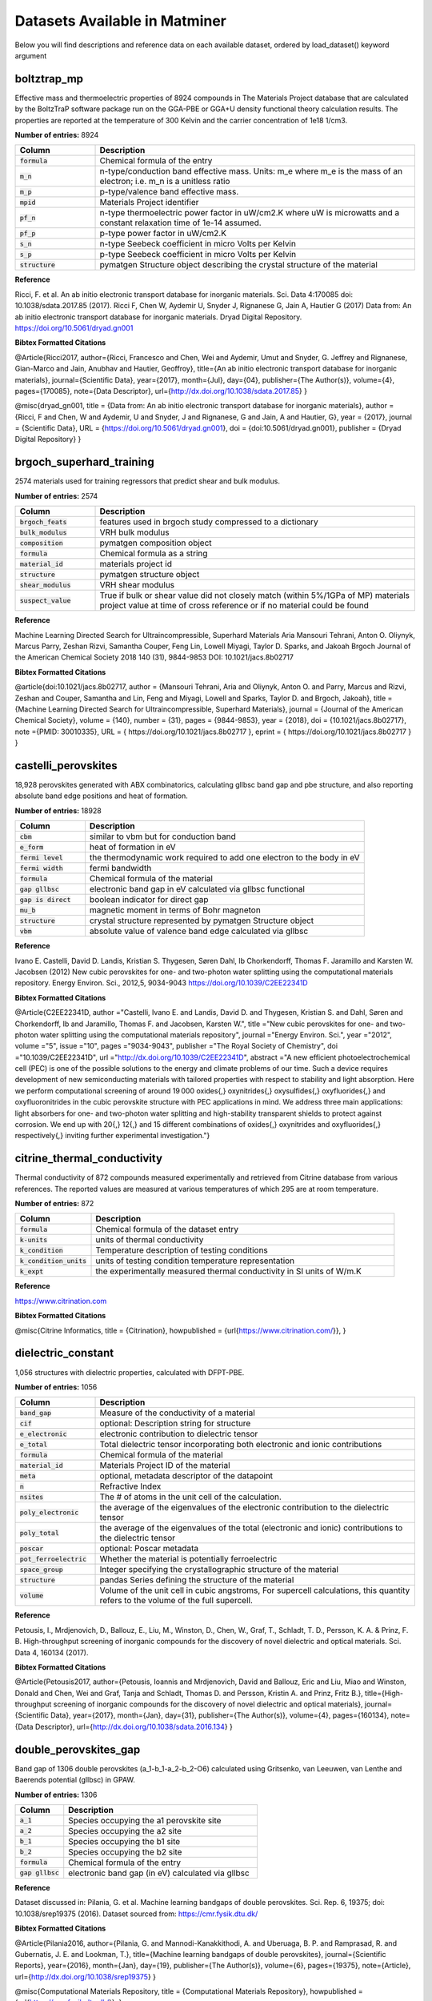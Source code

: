 ==============================
Datasets Available in Matminer
==============================

Below you will find descriptions and reference data on each available dataset, ordered by load_dataset() keyword argument


------------
boltztrap_mp
------------
Effective mass and thermoelectric properties of 8924 compounds in The  Materials Project database that are calculated by the BoltzTraP software package run on the GGA-PBE or GGA+U density functional theory calculation results. The properties are reported at the temperature of 300 Kelvin and the carrier concentration of 1e18 1/cm3.

**Number of entries:** 8924

.. list-table::
   :align: left
   :widths: 20 80
   :header-rows: 1

   * - Column
     - Description
   * - :code:`formula`
     - Chemical formula of the entry
   * - :code:`m_n`
     - n-type/conduction band effective mass. Units: m_e where m_e is the mass of an electron; i.e. m_n is a unitless ratio
   * - :code:`m_p`
     - p-type/valence band effective mass.
   * - :code:`mpid`
     - Materials Project identifier
   * - :code:`pf_n`
     - n-type thermoelectric power factor in uW/cm2.K where uW is microwatts and a constant relaxation time of 1e-14 assumed.
   * - :code:`pf_p`
     - p-type power factor in uW/cm2.K
   * - :code:`s_n`
     - n-type Seebeck coefficient in micro Volts per Kelvin
   * - :code:`s_p`
     - p-type Seebeck coefficient in micro Volts per Kelvin
   * - :code:`structure`
     - pymatgen Structure object describing the crystal structure of the material



**Reference**

Ricci, F. et al. An ab initio electronic transport database for inorganic materials. Sci. Data 4:170085 doi: 10.1038/sdata.2017.85 (2017).
Ricci F, Chen W, Aydemir U, Snyder J, Rignanese G, Jain A, Hautier G (2017) Data from: An ab initio electronic transport database for inorganic materials. Dryad Digital Repository. https://doi.org/10.5061/dryad.gn001



**Bibtex Formatted Citations**

@Article{Ricci2017,
author={Ricci, Francesco
and Chen, Wei
and Aydemir, Umut
and Snyder, G. Jeffrey
and Rignanese, Gian-Marco
and Jain, Anubhav
and Hautier, Geoffroy},
title={An ab initio electronic transport database for inorganic materials},
journal={Scientific Data},
year={2017},
month={Jul},
day={04},
publisher={The Author(s)},
volume={4},
pages={170085},
note={Data Descriptor},
url={http://dx.doi.org/10.1038/sdata.2017.85}
}

@misc{dryad_gn001,
title = {Data from: An ab initio electronic transport database for inorganic materials},
author = {Ricci, F and Chen, W and Aydemir, U and Snyder, J and Rignanese, G and Jain, A and Hautier, G},
year = {2017},
journal = {Scientific Data},
URL = {https://doi.org/10.5061/dryad.gn001},
doi = {doi:10.5061/dryad.gn001},
publisher = {Dryad Digital Repository}
}




-------------------------
brgoch_superhard_training
-------------------------
2574 materials used for training regressors that predict shear and bulk modulus.

**Number of entries:** 2574

.. list-table::
   :align: left
   :widths: 20 80
   :header-rows: 1

   * - Column
     - Description
   * - :code:`brgoch_feats`
     - features used in brgoch study compressed to a dictionary
   * - :code:`bulk_modulus`
     - VRH bulk modulus
   * - :code:`composition`
     - pymatgen composition object
   * - :code:`formula`
     - Chemical formula as a string
   * - :code:`material_id`
     - materials project id
   * - :code:`structure`
     - pymatgen structure object
   * - :code:`shear_modulus`
     - VRH shear modulus
   * - :code:`suspect_value`
     - True if bulk or shear value did not closely match (within 5%/1GPa of MP) materials project value at time of cross reference or if no material could be found



**Reference**

Machine Learning Directed Search for Ultraincompressible, Superhard Materials
Aria Mansouri Tehrani, Anton O. Oliynyk, Marcus Parry, Zeshan Rizvi, Samantha Couper, Feng Lin, Lowell Miyagi, Taylor D. Sparks, and Jakoah Brgoch
Journal of the American Chemical Society 2018 140 (31), 9844-9853
DOI: 10.1021/jacs.8b02717



**Bibtex Formatted Citations**

@article{doi:10.1021/jacs.8b02717,
author = {Mansouri Tehrani, Aria and Oliynyk, Anton O. and Parry, Marcus and Rizvi, Zeshan and Couper, Samantha and Lin, Feng and Miyagi, Lowell and Sparks, Taylor D. and Brgoch, Jakoah},
title = {Machine Learning Directed Search for Ultraincompressible, Superhard Materials},
journal = {Journal of the American Chemical Society},
volume = {140},
number = {31},
pages = {9844-9853},
year = {2018},
doi = {10.1021/jacs.8b02717},
note ={PMID: 30010335},
URL = {
https://doi.org/10.1021/jacs.8b02717
},
eprint = {
https://doi.org/10.1021/jacs.8b02717
}
}




--------------------
castelli_perovskites
--------------------
18,928 perovskites generated with ABX combinatorics, calculating gllbsc band gap and pbe structure, and also reporting absolute band edge positions and heat of formation.

**Number of entries:** 18928

.. list-table::
   :align: left
   :widths: 20 80
   :header-rows: 1

   * - Column
     - Description
   * - :code:`cbm`
     - similar to vbm but for conduction band
   * - :code:`e_form`
     - heat of formation in eV
   * - :code:`fermi level`
     - the thermodynamic work required to add one electron to the body in eV
   * - :code:`fermi width`
     - fermi bandwidth
   * - :code:`formula`
     - Chemical formula of the material
   * - :code:`gap gllbsc`
     - electronic band gap in eV calculated via gllbsc functional
   * - :code:`gap is direct`
     - boolean indicator for direct gap
   * - :code:`mu_b`
     - magnetic moment in terms of Bohr magneton
   * - :code:`structure`
     - crystal structure represented by pymatgen Structure object
   * - :code:`vbm`
     - absolute value of valence band edge calculated via gllbsc



**Reference**

Ivano E. Castelli, David D. Landis, Kristian S. Thygesen, Søren Dahl, Ib Chorkendorff, Thomas F. Jaramillo and Karsten W. Jacobsen (2012) New cubic perovskites for one- and two-photon water splitting using the computational materials repository. Energy Environ. Sci., 2012,5, 9034-9043 https://doi.org/10.1039/C2EE22341D



**Bibtex Formatted Citations**

@Article{C2EE22341D,
author ="Castelli, Ivano E. and Landis, David D. and Thygesen, Kristian S. and Dahl, Søren and Chorkendorff, Ib and Jaramillo, Thomas F. and Jacobsen, Karsten W.",
title  ="New cubic perovskites for one- and two-photon water splitting using the computational materials repository",
journal  ="Energy Environ. Sci.",
year  ="2012",
volume  ="5",
issue  ="10",
pages  ="9034-9043",
publisher  ="The Royal Society of Chemistry",
doi  ="10.1039/C2EE22341D",
url  ="http://dx.doi.org/10.1039/C2EE22341D",
abstract  ="A new efficient photoelectrochemical cell (PEC) is one of the possible solutions to the energy and climate problems of our time. Such a device requires development of new semiconducting materials with tailored properties with respect to stability and light absorption. Here we perform computational screening of around 19 000 oxides{,} oxynitrides{,} oxysulfides{,} oxyfluorides{,} and oxyfluoronitrides in the cubic perovskite structure with PEC applications in mind. We address three main applications: light absorbers for one- and two-photon water splitting and high-stability transparent shields to protect against corrosion. We end up with 20{,} 12{,} and 15 different combinations of oxides{,} oxynitrides and oxyfluorides{,} respectively{,} inviting further experimental investigation."}




----------------------------
citrine_thermal_conductivity
----------------------------
Thermal conductivity of 872 compounds measured experimentally and retrieved from Citrine database from various references. The reported values are measured at various temperatures of which 295 are at room temperature.

**Number of entries:** 872

.. list-table::
   :align: left
   :widths: 20 80
   :header-rows: 1

   * - Column
     - Description
   * - :code:`formula`
     - Chemical formula of the dataset entry
   * - :code:`k-units`
     - units of thermal conductivity
   * - :code:`k_condition`
     - Temperature description of testing conditions
   * - :code:`k_condition_units`
     - units of testing condition temperature representation
   * - :code:`k_expt`
     - the experimentally measured thermal conductivity in SI units of W/m.K



**Reference**

https://www.citrination.com



**Bibtex Formatted Citations**

@misc{Citrine Informatics,
title = {Citrination},
howpublished = {\url{https://www.citrination.com/}},
}




-------------------
dielectric_constant
-------------------
1,056 structures with dielectric properties, calculated with DFPT-PBE.

**Number of entries:** 1056

.. list-table::
   :align: left
   :widths: 20 80
   :header-rows: 1

   * - Column
     - Description
   * - :code:`band_gap`
     - Measure of the conductivity of a material
   * - :code:`cif`
     - optional: Description string for structure
   * - :code:`e_electronic`
     - electronic contribution to dielectric tensor
   * - :code:`e_total`
     - Total dielectric tensor incorporating both electronic and ionic contributions
   * - :code:`formula`
     - Chemical formula of the material
   * - :code:`material_id`
     - Materials Project ID of the material
   * - :code:`meta`
     - optional, metadata descriptor of the datapoint
   * - :code:`n`
     - Refractive Index
   * - :code:`nsites`
     - The \# of atoms in the unit cell of the calculation.
   * - :code:`poly_electronic`
     - the average of the eigenvalues of the electronic contribution to the dielectric tensor
   * - :code:`poly_total`
     - the average of the eigenvalues of the total (electronic and ionic) contributions to the dielectric tensor
   * - :code:`poscar`
     - optional: Poscar metadata
   * - :code:`pot_ferroelectric`
     - Whether the material is potentially ferroelectric
   * - :code:`space_group`
     - Integer specifying the crystallographic structure of the material
   * - :code:`structure`
     - pandas Series defining the structure of the material
   * - :code:`volume`
     - Volume of the unit cell in cubic angstroms, For supercell calculations, this quantity refers to the volume of the full supercell. 



**Reference**

Petousis, I., Mrdjenovich, D., Ballouz, E., Liu, M., Winston, D.,
Chen, W., Graf, T., Schladt, T. D., Persson, K. A. & Prinz, F. B.
High-throughput screening of inorganic compounds for the discovery
of novel dielectric and optical materials. Sci. Data 4, 160134 (2017).



**Bibtex Formatted Citations**

@Article{Petousis2017,
author={Petousis, Ioannis and Mrdjenovich, David and Ballouz, Eric
and Liu, Miao and Winston, Donald and Chen, Wei and Graf, Tanja
and Schladt, Thomas D. and Persson, Kristin A. and Prinz, Fritz B.},
title={High-throughput screening of inorganic compounds for the
discovery of novel dielectric and optical materials},
journal={Scientific Data},
year={2017},
month={Jan},
day={31},
publisher={The Author(s)},
volume={4},
pages={160134},
note={Data Descriptor},
url={http://dx.doi.org/10.1038/sdata.2016.134}
}




----------------------
double_perovskites_gap
----------------------
Band gap of 1306 double perovskites (a_1-b_1-a_2-b_2-O6) calculated using ﻿Gritsenko, van Leeuwen, van Lenthe and Baerends potential (gllbsc) in GPAW.

**Number of entries:** 1306

.. list-table::
   :align: left
   :widths: 20 80
   :header-rows: 1

   * - Column
     - Description
   * - :code:`a_1`
     - Species occupying the a1 perovskite site
   * - :code:`a_2`
     - Species occupying the a2 site
   * - :code:`b_1`
     - Species occupying the b1 site
   * - :code:`b_2`
     - Species occupying the b2 site
   * - :code:`formula`
     - Chemical formula of the entry
   * - :code:`gap gllbsc`
     - electronic band gap (in eV) calculated via gllbsc



**Reference**

Dataset discussed in:
Pilania, G. et al. Machine learning bandgaps of double perovskites. Sci. Rep. 6, 19375; doi: 10.1038/srep19375 (2016).
Dataset sourced from:
https://cmr.fysik.dtu.dk/



**Bibtex Formatted Citations**

@Article{Pilania2016,
author={Pilania, G.
and Mannodi-Kanakkithodi, A.
and Uberuaga, B. P.
and Ramprasad, R.
and Gubernatis, J. E.
and Lookman, T.},
title={Machine learning bandgaps of double perovskites},
journal={Scientific Reports},
year={2016},
month={Jan},
day={19},
publisher={The Author(s)},
volume={6},
pages={19375},
note={Article},
url={http://dx.doi.org/10.1038/srep19375}
}

@misc{Computational Materials Repository,
title = {Computational Materials Repository},
howpublished = {\url{https://cmr.fysik.dtu.dk/}},
}




---------------------------
double_perovskites_gap_lumo
---------------------------
Supplementary lumo data of 55 atoms for the double_perovskites_gap dataset.

**Number of entries:** 55

.. list-table::
   :align: left
   :widths: 20 80
   :header-rows: 1

   * - Column
     - Description
   * - :code:`atom`
     - Name of the atom whos lumo is listed
   * - :code:`lumo`
     - Lowest unoccupied molecular obital energy level (in eV)



**Reference**

Dataset discussed in:
Pilania, G. et al. Machine learning bandgaps of double perovskites. Sci. Rep. 6, 19375; doi: 10.1038/srep19375 (2016).
Dataset sourced from:
https://cmr.fysik.dtu.dk/



**Bibtex Formatted Citations**

@Article{Pilania2016,
author={Pilania, G.
and Mannodi-Kanakkithodi, A.
and Uberuaga, B. P.
and Ramprasad, R.
and Gubernatis, J. E.
and Lookman, T.},
title={Machine learning bandgaps of double perovskites},
journal={Scientific Reports},
year={2016},
month={Jan},
day={19},
publisher={The Author(s)},
volume={6},
pages={19375},
note={Article},
url={http://dx.doi.org/10.1038/srep19375}
}

@misc{Computational Materials Repository,
title = {Computational Materials Repository},
howpublished = {\url{https://cmr.fysik.dtu.dk/}},
}




-------------------
elastic_tensor_2015
-------------------
1,181 structures with elastic properties calculated with DFT-PBE.

**Number of entries:** 1181

.. list-table::
   :align: left
   :widths: 20 80
   :header-rows: 1

   * - Column
     - Description
   * - :code:`G_Reuss`
     - Lower bound on shear modulus for polycrystalline material
   * - :code:`G_VRH`
     - Average of G_Reuss and G_Voigt
   * - :code:`G_Voigt`
     - Upper bound on shear modulus for polycrystalline material
   * - :code:`K_Reuss`
     - Lower bound on bulk modulus for polycrystalline material
   * - :code:`K_VRH`
     - Average of K_Reuss and K_Voigt
   * - :code:`K_Voigt`
     - Upper bound on bulk modulus for polycrystalline material
   * - :code:`cif`
     - optional: Description string for structure
   * - :code:`compliance_tensor`
     - Tensor describing elastic behavior
   * - :code:`elastic_anisotropy`
     - measure of directional dependence of the materials elasticity, metric is always >= 0
   * - :code:`elastic_tensor`
     - Tensor describing elastic behavior corresponding to IEEE orientation, symmetrized to crystal structure 
   * - :code:`elastic_tensor_original`
     - Tensor describing elastic behavior, unsymmetrized, corresponding to POSCAR conventional standard cell orientation
   * - :code:`formula`
     - Chemical formula of the material
   * - :code:`kpoint_density`
     - optional: Sampling parameter from calculation
   * - :code:`material_id`
     - Materials Project ID of the material
   * - :code:`nsites`
     - The \# of atoms in the unit cell of the calculation.
   * - :code:`poisson_ratio`
     - Describes lateral response to loading
   * - :code:`poscar`
     - optional: Poscar metadata
   * - :code:`space_group`
     - Integer specifying the crystallographic structure of the material
   * - :code:`structure`
     - pandas Series defining the structure of the material
   * - :code:`volume`
     - Volume of the unit cell in cubic angstroms, For supercell calculations, this quantity refers to the volume of the full supercell. 



**Reference**

Jong, M. De, Chen, W., Angsten, T., Jain, A., Notestine, R., Gamst,
A., Sluiter, M., Ande, C. K., Zwaag, S. Van Der, Plata, J. J., Toher,
C., Curtarolo, S., Ceder, G., Persson, K. and Asta, M., "Charting
the complete elastic properties of inorganic crystalline compounds",
Scientific Data volume 2, Article number: 150009 (2015)



**Bibtex Formatted Citations**

@Article{deJong2015,
author={de Jong, Maarten and Chen, Wei and Angsten, Thomas
and Jain, Anubhav and Notestine, Randy and Gamst, Anthony
and Sluiter, Marcel and Krishna Ande, Chaitanya
and van der Zwaag, Sybrand and Plata, Jose J. and Toher, Cormac
and Curtarolo, Stefano and Ceder, Gerbrand and Persson, Kristin A.
and Asta, Mark},
title={Charting the complete elastic properties
of inorganic crystalline compounds},
journal={Scientific Data},
year={2015},
month={Mar},
day={17},
publisher={The Author(s)},
volume={2},
pages={150009},
note={Data Descriptor},
url={http://dx.doi.org/10.1038/sdata.2015.9}
}




-----------------------
expt_formation_enthalpy
-----------------------
Experimental formation enthalpies for inorganic compounds, collected from years of calorimetric experiments. There are 1,276 entries in this dataset, mostly binary compounds. Matching mpids or oqmdids as well as the DFT-computed formation energies are also added (if any).

**Number of entries:** 1276

.. list-table::
   :align: left
   :widths: 20 80
   :header-rows: 1

   * - Column
     - Description
   * - :code:`e_form expt`
     - experimental formation enthalpy (in eV/atom)
   * - :code:`e_form mp`
     - formation enthalpy from Materials Project (in eV/atom)
   * - :code:`e_form oqmd`
     - formation enthalpy from OQMD (in eV/atom)
   * - :code:`formula`
     - chemical formula
   * - :code:`mpid`
     - materials project id
   * - :code:`oqmdid`
     - OQMD id
   * - :code:`pearson symbol`
     - pearson symbol of the structure
   * - :code:`space group`
     - space group of the structure



**Reference**

https://www.nature.com/articles/sdata2017162



**Bibtex Formatted Citations**

@Article{Kim2017,
author={Kim, George
and Meschel, S. V.
and Nash, Philip
and Chen, Wei},
title={Experimental formation enthalpies for intermetallic phases and other inorganic compounds},
journal={Scientific Data},
year={2017},
month={Oct},
day={24},
publisher={The Author(s)},
volume={4},
pages={170162},
note={Data Descriptor},
url={https://doi.org/10.1038/sdata.2017.162}}

 @misc{kim_meschel_nash_chen_2017, title={Experimental formation enthalpies for intermetallic phases and other inorganic compounds}, url={https://figshare.com/collections/Experimental_formation_enthalpies_for_intermetallic_phases_and_other_inorganic_compounds/3822835/1}, DOI={10.6084/m9.figshare.c.3822835.v1}, abstractNote={The standard enthalpy of formation of a compound is the energy associated with the reaction to form the compound from its component elements. The standard enthalpy of formation is a fundamental thermodynamic property that determines its phase stability, which can be coupled with other thermodynamic data to calculate phase diagrams. Calorimetry provides the only direct method by which the standard enthalpy of formation is experimentally measured. However, the measurement is often a time and energy intensive process. We present a dataset of enthalpies of formation measured by high-temperature calorimetry. The phases measured in this dataset include intermetallic compounds with transition metal and rare-earth elements, metal borides, metal carbides, and metallic silicides. These measurements were collected from over 50 years of calorimetric experiments. The dataset contains 1,276 entries on experimental enthalpy of formation values and structural information. Most of the entries are for binary compounds but ternary and quaternary compounds are being added as they become available. The dataset also contains predictions of enthalpy of formation from first-principles calculations for comparison.}, publisher={figshare}, author={Kim, George and Meschel, Susan and Nash, Philip and Chen, Wei}, year={2017}, month={Oct}}




--------
expt_gap
--------
Experimental band gap of 6354 inorganic semiconductors.

**Number of entries:** 6354

.. list-table::
   :align: left
   :widths: 20 80
   :header-rows: 1

   * - Column
     - Description
   * - :code:`formula`
     - chemical formula
   * - :code:`gap expt`
     - band gap (in eV) measured experimentally



**Reference**

https://pubs.acs.org/doi/suppl/10.1021/acs.jpclett.8b00124



**Bibtex Formatted Citations**

@article{doi:10.1021/acs.jpclett.8b00124,
author = {Zhuo, Ya and Mansouri Tehrani, Aria and Brgoch, Jakoah},
title = {Predicting the Band Gaps of Inorganic Solids by Machine Learning},
journal = {The Journal of Physical Chemistry Letters},
volume = {9},
number = {7},
pages = {1668-1673},
year = {2018},
doi = {10.1021/acs.jpclett.8b00124},
note ={PMID: 29532658},
eprint = {
https://doi.org/10.1021/acs.jpclett.8b00124

}}




----
flla
----
3938 structures and computed formation energies from "Crystal Structure Representations for Machine Learning Models of Formation Energies."

**Number of entries:** 3938

.. list-table::
   :align: left
   :widths: 20 80
   :header-rows: 1

   * - Column
     - Description
   * - :code:`e_above_hull`
     - The energy of decomposition of this material into the set of most stable materials at this chemical composition, in eV/atom.
   * - :code:`formation_energy`
     - Computed formation energy at 0K, 0atm using a reference state of zero for the pure elements.
   * - :code:`formation_energy_per_atom`
     - See formation_energy
   * - :code:`formula`
     - Chemical formula of the material
   * - :code:`material_id`
     - Materials Project ID of the material
   * - :code:`nsites`
     - The \# of atoms in the unit cell of the calculation.
   * - :code:`structure`
     - pandas Series defining the structure of the material



**Reference**

1) F. Faber, A. Lindmaa, O.A. von Lilienfeld, R. Armiento,
"Crystal structure representations for machine learning models of
formation energies", Int. J. Quantum Chem. 115 (2015) 1094–1101.
doi:10.1002/qua.24917.

(raw data)
2) Jain, A., Ong, S. P., Hautier, G., Chen, W., Richards, W. D.,
Dacek, S., Cholia, S., Gunter, D., Skinner, D., Ceder, G. & Persson,
K. A. Commentary: The Materials Project: A materials genome approach
to accelerating materials innovation. APL Mater. 1, 11002 (2013).



**Bibtex Formatted Citations**

@article{doi:10.1002/qua.24917,
author = {Faber, Felix and Lindmaa, Alexander and von Lilienfeld, O. Anatole and Armiento, Rickard},
title = {Crystal structure representations for machine learning models of formation energies},
journal = {International Journal of Quantum Chemistry},
volume = {115},
number = {16},
pages = {1094-1101},
keywords = {machine learning, formation energies, representations,
crystal structure, periodic systems},
doi = {10.1002/qua.24917},
url = {https://onlinelibrary.wiley.com/doi/abs/10.1002/qua.24917},
eprint = {https://onlinelibrary.wiley.com/doi/pdf/10.1002/qua.24917},
abstract = {We introduce and evaluate a set of feature vector
representations of crystal structures for machine learning (ML)
models of formation energies of solids. ML models of atomization
energies of organic molecules have been successful using a Coulomb
matrix representation of the molecule. We consider three ways to
generalize such representations to periodic systems: (i) a matrix
where each element is related to the Ewald sum of the electrostatic
interaction between two different atoms in the unit cell repeated
over the lattice; (ii) an extended Coulomb-like matrix that takes
into account a number of neighboring unit cells; and (iii) an
ansatz that mimics the periodicity and the basic features of the
elements in the Ewald sum matrix using a sine function of the
crystal coordinates of the atoms. The representations are compared
for a Laplacian kernel with Manhattan norm, trained to reproduce
formation energies using a dataset of 3938 crystal structures
obtained from the Materials Project. For training sets consisting
of 3000 crystals, the generalization error in predicting formation
energies of new structures corresponds to (i) 0.49, (ii) 0.64, and
(iii) for the respective representations. © 2015 Wiley Periodicals,
Inc.}
}

@article{doi:10.1063/1.4812323,
author = {Jain,Anubhav  and Ong,Shyue Ping  and Hautier,Geoffroy
and Chen,Wei  and Richards,William Davidson  and Dacek,Stephen
and Cholia,Shreyas  and Gunter,Dan  and Skinner,David
and Ceder,Gerbrand  and Persson,Kristin A. },
title = {Commentary: The Materials Project: A materials genome
approach to accelerating materials innovation},
journal = {APL Materials},
volume = {1},
number = {1},
pages = {011002},
year = {2013},
doi = {10.1063/1.4812323},
URL = {https://doi.org/10.1063/1.4812323},
eprint = {https://doi.org/10.1063/1.4812323}
}




------------
glass_binary
------------
Metallic glass formation data for binary alloys, collected from various experimental techniques such as melt-spinning or mechanical alloying. This dataset covers all compositions with an interval of 5 at. % in 59 binary systems, containing a total of 5959 alloys in the dataset. The target property of this dataset is the glass forming ability (GFA), i.e. whether the composition can form monolithic glass or not, which is either 1 for glass forming or 0 for non-full glass forming.

**Number of entries:** 5959

.. list-table::
   :align: left
   :widths: 20 80
   :header-rows: 1

   * - Column
     - Description
   * - :code:`formula`
     - chemical formula
   * - :code:`gfa`
     - glass forming ability, correlated with the phase column, designating whether the composition can form monolithic glass or not, 1: glass forming ("AM"), 0: non-full-forming("CR")



**Reference**

https://pubs.acs.org/doi/10.1021/acs.jpclett.7b01046



**Bibtex Formatted Citations**

@article{doi:10.1021/acs.jpclett.7b01046,
author = {Sun, Y. T. and Bai, H. Y. and Li, M. Z. and Wang, W. H.},
title = {Machine Learning Approach for Prediction and Understanding of Glass-Forming Ability},
journal = {The Journal of Physical Chemistry Letters},
volume = {8},
number = {14},
pages = {3434-3439},
year = {2017},
doi = {10.1021/acs.jpclett.7b01046},
note ={PMID: 28697303},
eprint = {
https://doi.org/10.1021/acs.jpclett.7b01046

}}




---------------
glass_binary_v2
---------------
Identical to glass_binary dataset, but with duplicate entries merged. If there was a disagreement in gfa when merging the class was defaulted to 1.

**Number of entries:** 5483

.. list-table::
   :align: left
   :widths: 20 80
   :header-rows: 1

   * - Column
     - Description
   * - :code:`formula`
     - chemical formula
   * - :code:`gfa`
     - glass forming ability, correlated with the phase column, designating whether the composition can form monolithic glass or not, 1: glass forming ("AM"), 0: non-full-forming("CR")



**Reference**

https://pubs.acs.org/doi/10.1021/acs.jpclett.7b01046



**Bibtex Formatted Citations**

@article{doi:10.1021/acs.jpclett.7b01046,
author = {Sun, Y. T. and Bai, H. Y. and Li, M. Z. and Wang, W. H.},
title = {Machine Learning Approach for Prediction and Understanding of Glass-Forming Ability},
journal = {The Journal of Physical Chemistry Letters},
volume = {8},
number = {14},
pages = {3434-3439},
year = {2017},
doi = {10.1021/acs.jpclett.7b01046},
note ={PMID: 28697303},
eprint = {
https://doi.org/10.1021/acs.jpclett.7b01046

}}




------------------
glass_ternary_hipt
------------------
Metallic glass formation dataset for ternary alloys, collected from the high-throughput sputtering experiments measuring whether it is possible to form a glass using sputtering. The hipt experimental data are of the Co-Fe-Zr, Co-Ti-Zr, Co-V-Zr and Fe-Ti-Nb ternary systems.

**Number of entries:** 5170

.. list-table::
   :align: left
   :widths: 20 80
   :header-rows: 1

   * - Column
     - Description
   * - :code:`formula`
     - Chemical formula of the entry
   * - :code:`gfa`
     - Glass forming ability: 1 means glass forming and coresponds to AM, 0 means non glass forming and corresponds to CR
   * - :code:`phase`
     - AM: amorphous phase or CR: crystalline phase
   * - :code:`processing`
     - How the point was processed, always sputtering for this dataset
   * - :code:`system`
     - System of dataset experiment, one of: CoFeZr, CoTiZr, CoVZr, or FeTiNb



**Reference**

Accelerated discovery of metallic glasses through iteration of machine learning and high-throughput experiments
By Fang Ren, Logan Ward, Travis Williams, Kevin J. Laws, Christopher Wolverton, Jason Hattrick-Simpers, Apurva Mehta
Science Advances 13 Apr 2018 : eaaq1566



**Bibtex Formatted Citations**

@article {Reneaaq1566,
author = {Ren, Fang and Ward, Logan and Williams, Travis and Laws, Kevin J. and Wolverton, Christopher and Hattrick-Simpers, Jason and Mehta, Apurva},
title = {Accelerated discovery of metallic glasses through iteration of machine learning and high-throughput experiments},
volume = {4},
number = {4},
year = {2018},
doi = {10.1126/sciadv.aaq1566},
publisher = {American Association for the Advancement of Science},
abstract = {With more than a hundred elements in the periodic table, a large number of potential new materials exist to address the technological and societal challenges we face today; however, without some guidance, searching through this vast combinatorial space is frustratingly slow and expensive, especially for materials strongly influenced by processing. We train a machine learning (ML) model on previously reported observations, parameters from physiochemical theories, and make it synthesis method{\textendash}dependent to guide high-throughput (HiTp) experiments to find a new system of metallic glasses in the Co-V-Zr ternary. Experimental observations are in good agreement with the predictions of the model, but there are quantitative discrepancies in the precise compositions predicted. We use these discrepancies to retrain the ML model. The refined model has significantly improved accuracy not only for the Co-V-Zr system but also across all other available validation data. We then use the refined model to guide the discovery of metallic glasses in two additional previously unreported ternaries. Although our approach of iterative use of ML and HiTp experiments has guided us to rapid discovery of three new glass-forming systems, it has also provided us with a quantitatively accurate, synthesis method{\textendash}sensitive predictor for metallic glasses that improves performance with use and thus promises to greatly accelerate discovery of many new metallic glasses. We believe that this discovery paradigm is applicable to a wider range of materials and should prove equally powerful for other materials and properties that are synthesis path{\textendash}dependent and that current physiochemical theories find challenging to predict.},
URL = {http://advances.sciencemag.org/content/4/4/eaaq1566},
eprint = {http://advances.sciencemag.org/content/4/4/eaaq1566.full.pdf},
journal = {Science Advances}
}




---------------------
glass_ternary_landolt
---------------------
Metallic glass formation dataset for ternary alloys, collected from the "Nonequilibrium Phase Diagrams of Ternary Amorphous Alloys,’ a volume of the Landolt– Börnstein collection. This dataset contains experimental measurements of whether it is possible to form a glass using a variety of processing techniques at thousands of compositions from hundreds of ternary systems. The processing techniques are designated in the "processing" column. There are originally 7191 experiments in this dataset, will be reduced to 6203 after deduplicated, and will be further reduced to 6118 if combining multiple data for one composition. There are originally 6780 melt-spinning experiments in this dataset, will be reduced to 5800 if deduplicated, and will be further reduced to 5736 if combining multiple experimental data for one composition.

**Number of entries:** 7191

.. list-table::
   :align: left
   :widths: 20 80
   :header-rows: 1

   * - Column
     - Description
   * - :code:`formula`
     - Chemical formula of the entry
   * - :code:`gfa`
     - Glass forming ability: 1 means glass forming and corresponds to AM, 0 means non full glass forming and corresponds to CR AC or QC
   * - :code:`phase`
     - "AM": amorphous phase. "CR": crystalline phase. "AC": amorphous-crystalline composite phase. "QC": quasi-crystalline phase. Phases obtained from glass producing experiments
   * - :code:`processing`
     - processing method, meltspin or sputtering



**Reference**

Y. Kawazoe, T. Masumoto, A.-P. Tsai, J.-Z. Yu, T. Aihara Jr. (1997) Y. Kawazoe, J.-Z. Yu, A.-P. Tsai, T. Masumoto (ed.) SpringerMaterials
Nonequilibrium Phase Diagrams of Ternary Amorphous Alloys · 1 Introduction Landolt-Börnstein - Group III Condensed Matter 37A (Nonequilibrium Phase Diagrams of Ternary Amorphous Alloys) https://www.springer.com/gp/book/9783540605072 (Springer-Verlag Berlin Heidelberg © 1997) Accessed: 03-09-2019



**Bibtex Formatted Citations**

@Misc{LandoltBornstein1997:sm_lbs_978-3-540-47679-5_2,
author="Kawazoe, Y.
and Masumoto, T.
and Tsai, A.-P.
and Yu, J.-Z.
and Aihara Jr., T.",
editor="Kawazoe, Y.
and Yu, J.-Z.
and Tsai, A.-P.
and Masumoto, T.",
title="Nonequilibrium Phase Diagrams of Ternary Amorphous Alloys {\textperiodcentered} 1 Introduction: Datasheet from Landolt-B{\"o}rnstein - Group III Condensed Matter {\textperiodcentered} Volume 37A: ``Nonequilibrium Phase Diagrams of Ternary Amorphous Alloys'' in SpringerMaterials (https://dx.doi.org/10.1007/10510374{\_}2)",
publisher="Springer-Verlag Berlin Heidelberg",
note="Copyright 1997 Springer-Verlag Berlin Heidelberg",
note="Part of SpringerMaterials",
note="accessed 2018-10-23",
doi="10.1007/10510374_2",
url="https://materials.springer.com/lb/docs/sm_lbs_978-3-540-47679-5_2"
}

@Article{Ward2016,
author={Ward, Logan
and Agrawal, Ankit
and Choudhary, Alok
and Wolverton, Christopher},
title={A general-purpose machine learning framework for predicting properties of inorganic materials},
journal={Npj Computational Materials},
year={2016},
month={Aug},
day={26},
publisher={The Author(s)},
volume={2},
pages={16028},
note={Article},
url={http://dx.doi.org/10.1038/npjcompumats.2016.28}
}




----------------
heusler_magnetic
----------------
1153 Heusler alloys with DFT-calculated magnetic and electronic properties. The 1153 alloys include 576 full, 449 half and 128 inverse Heusler alloys. The data are extracted and cleaned (including de-duplicating) from Citrine.

**Number of entries:** 1153

.. list-table::
   :align: left
   :widths: 20 80
   :header-rows: 1

   * - Column
     - Description
   * - :code:`e_form`
     - Formation energy in eV/atom
   * - :code:`formula`
     - Chemical formula of the entry
   * - :code:`heusler type`
     - Full, Half, or Inverse Heusler
   * - :code:`latt const`
     - Lattice constant
   * - :code:`mu_b`
     - Magnetic moment
   * - :code:`mu_b saturation`
     - Saturation magnetization in emu/cc
   * - :code:`num_electron`
     - Number of electrons per formula unit
   * - :code:`pol fermi`
     - Polarization at Fermi level in %
   * - :code:`struct type`
     - Structure type
   * - :code:`tetragonality`
     - Tetragonality, i.e. c/a



**Reference**

https://citrination.com/datasets/150561/



**Bibtex Formatted Citations**

@misc{Citrine Informatics,
title = {University of Alabama Heusler database},
howpublished = {\url{https://citrination.com/datasets/150561/}},
}




-------------
jarvis_dft_2d
-------------
Various properties of 636 2D materials computed with the OptB88vdW and TBmBJ functionals taken from the JARVIS DFT database.

**Number of entries:** 636

.. list-table::
   :align: left
   :widths: 20 80
   :header-rows: 1

   * - Column
     - Description
   * - :code:`composition`
     - A Pymatgen Composition descriptor of the composition of the material
   * - :code:`e_form`
     - formation energy per atom, in eV/atom
   * - :code:`epsilon_x opt`
     - Static dielectric function in x direction calculated with OptB88vDW functional.
   * - :code:`epsilon_x tbmbj`
     - Static dielectric function in x direction calculuated with TBMBJ functional.
   * - :code:`epsilon_y opt`
     - Static dielectric function in y direction calculated with OptB88vDW functional.
   * - :code:`epsilon_y tbmbj`
     - Static dielectric function in y direction calculuated with TBMBJ functional.
   * - :code:`epsilon_z opt`
     - Static dielectric function in z direction calculated with OptB88vDW functional.
   * - :code:`epsilon_z tbmbj`
     - Static dielectric function in z direction calculuated with TBMBJ functional.
   * - :code:`exfoliation_en`
     - Exfoliation energy (monolayer formation E) in eV
   * - :code:`gap opt`
     - Band gap calculated with OptB88vDW functional, in eV
   * - :code:`gap tbmbj`
     - Band gap calculated with TBMBJ functional, in eV
   * - :code:`jid`
     - JARVIS ID
   * - :code:`mpid`
     - Materials Project ID
   * - :code:`structure`
     - A description of the crystal structure of the material
   * - :code:`structure initial`
     - Initial structure description of the crystal structure of the material



**Reference**

2D Dataset discussed in:
High-throughput Identification and Characterization of Two dimensional Materials using Density functional theory Kamal Choudhary, Irina Kalish, Ryan Beams & Francesca Tavazza Scientific Reports volume 7, Article number: 5179 (2017)
Original 2D Data file sourced from:
choudhary, kamal; https://orcid.org/0000-0001-9737-8074 (2018): jdft_2d-7-7-2018.json. figshare. Dataset.



**Bibtex Formatted Citations**

@Article{Choudhary2017,
author={Choudhary, Kamal
and Kalish, Irina
and Beams, Ryan
and Tavazza, Francesca},
title={High-throughput Identification and Characterization of Two-dimensional Materials using Density functional theory},
journal={Scientific Reports},
year={2017},
volume={7},
number={1},
pages={5179},
abstract={We introduce a simple criterion to identify two-dimensional (2D) materials based on the comparison between experimental lattice constants and lattice constants mainly obtained from Materials-Project (MP) density functional theory (DFT) calculation repository. Specifically, if the relative difference between the two lattice constants for a specific material is greater than or equal to 5%, we predict them to be good candidates for 2D materials. We have predicted at least 1356 such 2D materials. For all the systems satisfying our criterion, we manually create single layer systems and calculate their energetics, structural, electronic, and elastic properties for both the bulk and the single layer cases. Currently the database consists of 1012 bulk and 430 single layer materials, of which 371 systems are common to bulk and single layer. The rest of calculations are underway. To validate our criterion, we calculated the exfoliation energy of the suggested layered materials, and we found that in 88.9% of the cases the currently accepted criterion for exfoliation was satisfied. Also, using molybdenum telluride as a test case, we performed X-ray diffraction and Raman scattering experiments to benchmark our calculations and understand their applicability and limitations. The data is publicly available at the website http://www.ctcms.nist.gov/{	extasciitilde}knc6/JVASP.html.},
issn={2045-2322},
doi={10.1038/s41598-017-05402-0},
url={https://doi.org/10.1038/s41598-017-05402-0}
}

@misc{choudhary__2018, title={jdft_2d-7-7-2018.json}, url={https://figshare.com/articles/jdft_2d-7-7-2018_json/6815705/1}, DOI={10.6084/m9.figshare.6815705.v1}, abstractNote={2D materials}, publisher={figshare}, author={choudhary, kamal and https://orcid.org/0000-0001-9737-8074}, year={2018}, month={Jul}}




-------------
jarvis_dft_3d
-------------
Various properties of 25,923 bulk materials computed with the OptB88vdW and TBmBJ functionals taken from the JARVIS DFT database.

**Number of entries:** 25923

.. list-table::
   :align: left
   :widths: 20 80
   :header-rows: 1

   * - Column
     - Description
   * - :code:`bulk modulus`
     - VRH average calculation of bulk modulus
   * - :code:`composition`
     - A Pymatgen Composition descriptor of the composition of the material
   * - :code:`e_form`
     - formation energy per atom, in eV/atom
   * - :code:`epsilon_x opt`
     - Static dielectric function in x direction calculated with OptB88vDW functional.
   * - :code:`epsilon_x tbmbj`
     - Static dielectric function in x direction calculuated with TBMBJ functional.
   * - :code:`epsilon_y opt`
     - Static dielectric function in y direction calculated with OptB88vDW functional.
   * - :code:`epsilon_y tbmbj`
     - Static dielectric function in y direction calculuated with TBMBJ functional.
   * - :code:`epsilon_z opt`
     - Static dielectric function in z direction calculated with OptB88vDW functional.
   * - :code:`epsilon_z tbmbj`
     - Static dielectric function in z direction calculuated with TBMBJ functional.
   * - :code:`gap opt`
     - Band gap calculated with OptB88vDW functional, in eV
   * - :code:`gap tbmbj`
     - Band gap calculated with TBMBJ functional, in eV
   * - :code:`jid`
     - JARVIS ID
   * - :code:`mpid`
     - Materials Project ID
   * - :code:`shear modulus`
     - VRH average calculation of shear modulus
   * - :code:`structure`
     - A description of the crystal structure of the material
   * - :code:`structure initial`
     - Initial structure description of the crystal structure of the material



**Reference**

3D Dataset discussed in:
Elastic properties of bulk and low-dimensional materials using van der Waals density functional Kamal Choudhary, Gowoon Cheon, Evan Reed, and Francesca Tavazza Phys. Rev. B 98, 014107
Original 3D Data file sourced from:
choudhary, kamal; https://orcid.org/0000-0001-9737-8074 (2018): jdft_3d.json. figshare. Dataset.



**Bibtex Formatted Citations**

@article{PhysRevB.98.014107,
title = {Elastic properties of bulk and low-dimensional materials using van der Waals density functional},
author = {Choudhary, Kamal and Cheon, Gowoon and Reed, Evan and Tavazza, Francesca},
journal = {Phys. Rev. B},
volume = {98},
issue = {1},
pages = {014107},
numpages = {12},
year = {2018},
month = {Jul},
publisher = {American Physical Society},
doi = {10.1103/PhysRevB.98.014107},
url = {https://link.aps.org/doi/10.1103/PhysRevB.98.014107}
}

@misc{choudhary__2018, title={jdft_3d.json}, url={https://figshare.com/articles/jdft_3d-7-7-2018_json/6815699/2}, DOI={10.6084/m9.figshare.6815699.v2}, abstractNote={https://jarvis.nist.gov/
The Density functional theory section of JARVIS (JARVIS-DFT) consists of thousands of VASP based calculations for 3D-bulk, single layer (2D), nanowire (1D) and molecular (0D) systems. Most of the calculations are carried out with optB88vDW functional. JARVIS-DFT includes materials data such as: energetics, diffraction pattern, radial distribution function, band-structure, density of states, carrier effective mass, temperature and carrier concentration dependent thermoelectric properties, elastic constants and gamma-point phonons.}, publisher={figshare}, author={choudhary, kamal and https://orcid.org/0000-0001-9737-8074}, year={2018}, month={Jul}}




----------------------
jarvis_ml_dft_training
----------------------
Various properties of 24,759 bulk and 2D materials computed with the OptB88vdW and TBmBJ functionals taken from the JARVIS DFT database.

**Number of entries:** 24759

.. list-table::
   :align: left
   :widths: 20 80
   :header-rows: 1

   * - Column
     - Description
   * - :code:`bulk modulus`
     - VRH average calculation of bulk modulus
   * - :code:`composition`
     - A descriptor of the composition of the material
   * - :code:`e mass_x`
     - Effective electron mass in x direction (BoltzTraP)
   * - :code:`e mass_y`
     - Effective electron mass in y direction (BoltzTraP)
   * - :code:`e mass_z`
     - Effective electron mass in z direction (BoltzTraP)
   * - :code:`e_exfol`
     - exfoliation energy per atom in eV/atom
   * - :code:`e_form`
     - formation energy per atom, in eV/atom
   * - :code:`epsilon_x opt`
     - Static dielectric function in x direction calculated with OptB88vDW functional.
   * - :code:`epsilon_x tbmbj`
     - Static dielectric function in x direction calculated with TBMBJ functional.
   * - :code:`epsilon_y opt`
     - Static dielectric function in y direction calculated with OptB88vDW functional.
   * - :code:`epsilon_y tbmbj`
     - Static dielectric function in y direction calculated with TBMBJ functional.
   * - :code:`epsilon_z opt`
     - Static dielectric function in z direction calculated with OptB88vDW functional.
   * - :code:`epsilon_z tbmbj`
     - Static dielectric function in z direction calculated with TBMBJ functional.
   * - :code:`gap opt`
     - Band gap calculated with OptB88vDW functional, in eV
   * - :code:`gap tbmbj`
     - Band gap calculated with TBMBJ functional, in eV
   * - :code:`hole mass_x`
     - Effective hole mass in x direction (BoltzTraP)
   * - :code:`hole mass_y`
     - Effective hole mass in y direction (BoltzTraP)
   * - :code:`hole mass_z`
     - Effective hole mass in z direction (BoltzTraP)
   * - :code:`jid`
     - JARVIS ID
   * - :code:`mpid`
     - Materials Project ID
   * - :code:`mu_b`
     - Magnetic moment, in Bohr Magneton
   * - :code:`shear modulus`
     - VRH average calculation of shear modulus
   * - :code:`structure`
     - A Pymatgen Structure object describing the crystal structure of the material



**Reference**

Dataset discussed in:
Machine learning with force-field-inspired descriptors for materials: Fast screening and mapping energy landscape Kamal Choudhary, Brian DeCost, and Francesca Tavazza Phys. Rev. Materials 2, 083801

Original Data file sourced from:
choudhary, kamal (2018): JARVIS-ML-CFID-descriptors and material properties. figshare. Dataset.



**Bibtex Formatted Citations**

@article{PhysRevMaterials.2.083801,
title = {Machine learning with force-field-inspired descriptors for materials: Fast screening and mapping energy landscape},
author = {Choudhary, Kamal and DeCost, Brian and Tavazza, Francesca},
journal = {Phys. Rev. Materials},
volume = {2},
issue = {8},
pages = {083801},
numpages = {8},
year = {2018},
month = {Aug},
publisher = {American Physical Society},
doi = {10.1103/PhysRevMaterials.2.083801},
url = {https://link.aps.org/doi/10.1103/PhysRevMaterials.2.083801}
}

@misc{choudhary_2018, title={JARVIS-ML-CFID-descriptors and material properties}, url={https://figshare.com/articles/JARVIS-ML-CFID-descriptors_and_material_properties/6870101/1}, DOI={10.6084/m9.figshare.6870101.v1}, abstractNote={Classical force-field inspired descriptors (CFID) for more than 25000 materials and their material properties such as bandgap, formation energies, modulus of elasticity etc. See JARVIS-ML: https://jarvis.nist.gov/}, publisher={figshare}, author={choudhary, kamal}, year={2018}, month={Jul}}




----
m2ax
----
Elastic properties of 223 stable M2AX compounds from "A comprehensive survey of M2AX phase elastic properties" by Cover et al. Calculations are PAW PW91.

**Number of entries:** 223

.. list-table::
   :align: left
   :widths: 20 80
   :header-rows: 1

   * - Column
     - Description
   * - :code:`a`
     - Lattice parameter a, in A (angstrom)
   * - :code:`bulk modulus`
     - In GPa
   * - :code:`c`
     - lattice parameter c, in A (angstrom)
   * - :code:`c11`
     - Elastic constants of the M2AX material. These are specific to hexagonal materials.
   * - :code:`c12`
     - Elastic constants of the M2AX material. These are specific to hexagonal materials.
   * - :code:`c13`
     - Elastic constants of the M2AX material. These are specific to hexagonal materials.
   * - :code:`c33`
     - Elastic constants of the M2AX material. These are specific to hexagonal materials.
   * - :code:`c44`
     - Elastic constants of the M2AX material. These are specific to hexagonal materials.
   * - :code:`d_ma`
     - distance from the M atom to the A atom
   * - :code:`d_mx`
     - distance from the M atom to the X atom
   * - :code:`elastic modulus`
     - In GPa
   * - :code:`formula`
     - chemical formula
   * - :code:`shear modulus`
     - In GPa



**Reference**

http://iopscience.iop.org/article/10.1088/0953-8984/21/30/305403/meta



**Bibtex Formatted Citations**

@article{M F Cover,
author={M F Cover and O Warschkow and M M M Bilek and D R McKenzie},
title={A comprehensive survey of M 2 AX phase elastic properties},
journal={Journal of Physics: Condensed Matter},
volume={21},
number={30},
pages={305403},
url={http://stacks.iop.org/0953-8984/21/i=30/a=305403},
year={2009},
abstract={M 2 AX phases are a family of nanolaminate, ternary alloys that are composed of slabs of transition metal carbide or nitride (M 2 X) separated by single atomic layers of a main group element. In this combination, they manifest many of the beneficial properties of both ceramic and metallic compounds, making them attractive for many technological applications. We report here the results of a large scale computational survey of the elastic properties of all 240 elemental combinations using first-principles density functional theory calculations. We found correlations revealing the governing role of the A element and its interaction with the M element on the c axis compressibility and shearability of the material. The role of the X element is relatively minor, with the strongest effect seen in the in-plane constants C 11 and C 12 . We identify several elemental compositions with extremal properties such as W 2 SnC, which has by far the lowest value of C 44 , suggesting potential applications as a...}}




-------------------
matbench_dielectric
-------------------
Matbench v0.1 test dataset for predicting refractive index from structure. Adapted from Materials Project database. Removed entries having a formation energy (or energy above the convex hull) more than 150meV and those having refractive indices less than 1 and those containing noble gases. Retrieved April 2, 2019.

**Number of entries:** 4764

.. list-table::
   :align: left
   :widths: 20 80
   :header-rows: 1

   * - Column
     - Description
   * - :code:`n`
     - Target variable. Refractive index (unitless).
   * - :code:`structure`
     - Pymatgen Structure of the material.



**Reference**

Petousis, I., Mrdjenovich, D., Ballouz, E., Liu, M., Winston, D.,
Chen, W., Graf, T., Schladt, T. D., Persson, K. A. & Prinz, F. B.
High-throughput screening of inorganic compounds for the discovery
of novel dielectric and optical materials. Sci. Data 4, 160134 (2017).



**Bibtex Formatted Citations**

@article{Jain2013,
author = {Jain, Anubhav and Ong, Shyue Ping and Hautier, Geoffroy and Chen, Wei and Richards, William Davidson and Dacek, Stephen and Cholia, Shreyas and Gunter, Dan and Skinner, David and Ceder, Gerbrand and Persson, Kristin a.},
doi = {10.1063/1.4812323},
issn = {2166532X},
journal = {APL Materials},
number = {1},
pages = {011002},
title = {{The Materials Project: A materials genome approach to accelerating materials innovation}},
url = {http://link.aip.org/link/AMPADS/v1/i1/p011002/s1\&Agg=doi},
volume = {1},
year = {2013}
}

@article{Petousis2017,
author={Petousis, Ioannis and Mrdjenovich, David and Ballouz, Eric
and Liu, Miao and Winston, Donald and Chen, Wei and Graf, Tanja
and Schladt, Thomas D. and Persson, Kristin A. and Prinz, Fritz B.},
title={High-throughput screening of inorganic compounds for the
discovery of novel dielectric and optical materials},
journal={Scientific Data},
year={2017},
month={Jan},
day={31},
publisher={The Author(s)},
volume={4},
pages={160134},
note={Data Descriptor},
url={http://dx.doi.org/10.1038/sdata.2016.134}
}




-----------------
matbench_expt_gap
-----------------
Matbench v0.1 test dataset for predicting experimental band gap from composition alone. Retrieved from Zhuo et al. supplementary information. Deduplicated according to composition, removing compositions with reported band gaps spanning more than a 0.1eV range; remaining compositions were assigned values based on the closest experimental value to the mean experimental value for that composition among all reports.

**Number of entries:** 4604

.. list-table::
   :align: left
   :widths: 20 80
   :header-rows: 1

   * - Column
     - Description
   * - :code:`composition`
     - Chemical formula.
   * - :code:`gap expt`
     - Target variable. Experimentally measured gap, in eV.



**Reference**

Y. Zhuo, A. Masouri Tehrani, J. Brgoch (2018) Predicting the Band Gaps of Inorganic Solids by Machine Learning J. Phys. Chem. Lett. 2018, 9, 7, 1668-1673 https:doi.org/10.1021/acs.jpclett.8b00124.



**Bibtex Formatted Citations**

@article{doi:10.1021/acs.jpclett.8b00124,
author = {Zhuo, Ya and Mansouri Tehrani, Aria and Brgoch, Jakoah},
title = {Predicting the Band Gaps of Inorganic Solids by Machine Learning},
journal = {The Journal of Physical Chemistry Letters},
volume = {9},
number = {7},
pages = {1668-1673},
year = {2018},
doi = {10.1021/acs.jpclett.8b00124},
note ={PMID: 29532658},
eprint = {
https://doi.org/10.1021/acs.jpclett.8b00124

}}




----------------------
matbench_expt_is_metal
----------------------
Matbench v0.1 test dataset for classifying metallicity from composition alone. Retrieved from Zhuo et al. supplementary information. Deduplicated according to composition, ensuring no conflicting reports were entered for any compositions (i.e., no reported compositions were both metal and nonmetal).

**Number of entries:** 4921

.. list-table::
   :align: left
   :widths: 20 80
   :header-rows: 1

   * - Column
     - Description
   * - :code:`composition`
     - Chemical formula.
   * - :code:`is_metal`
     - Target variable. 1 if is a metal, 0 if nonmetal.



**Reference**

Y. Zhuo, A. Masouri Tehrani, J. Brgoch (2018) Predicting the Band Gaps of Inorganic Solids by Machine Learning J. Phys. Chem. Lett. 2018, 9, 7, 1668-1673 
 https//:doi.org/10.1021/acs.jpclett.8b00124.



**Bibtex Formatted Citations**

@article{doi:10.1021/acs.jpclett.8b00124,
author = {Zhuo, Ya and Mansouri Tehrani, Aria and Brgoch, Jakoah},
title = {Predicting the Band Gaps of Inorganic Solids by Machine Learning},
journal = {The Journal of Physical Chemistry Letters},
volume = {9},
number = {7},
pages = {1668-1673},
year = {2018},
doi = {10.1021/acs.jpclett.8b00124},
note ={PMID: 29532658},
eprint = {
https://doi.org/10.1021/acs.jpclett.8b00124

}}




--------------
matbench_glass
--------------
Matbench v0.1 test dataset for predicting full bulk metallic glass formation ability from chemical formula. Retrieved from "Nonequilibrium Phase Diagrams of Ternary Amorphous Alloys,’ a volume of the Landolt– Börnstein collection. Deduplicated according to composition, ensuring no compositions were reported as both GFA and not GFA (i.e., all reports agreed on the classification designation).

**Number of entries:** 5680

.. list-table::
   :align: left
   :widths: 20 80
   :header-rows: 1

   * - Column
     - Description
   * - :code:`composition`
     - Chemical formula.
   * - :code:`gfa`
     - Target variable. Glass forming ability: 1 means glass forming and corresponds to amorphous, 0 means non full glass forming.



**Reference**

Y. Kawazoe, T. Masumoto, A.-P. Tsai, J.-Z. Yu, T. Aihara Jr. (1997) Y. Kawazoe, J.-Z. Yu, A.-P. Tsai, T. Masumoto (ed.) SpringerMaterials
Nonequilibrium Phase Diagrams of Ternary Amorphous Alloys · 1 Introduction Landolt-Börnstein - Group III Condensed Matter 37A (Nonequilibrium Phase Diagrams of Ternary Amorphous Alloys) https://www.springer.com/gp/book/9783540605072 (Springer-Verlag Berlin Heidelberg © 1997) Accessed: 03-09-2019



**Bibtex Formatted Citations**

@Misc{LandoltBornstein1997:sm_lbs_978-3-540-47679-5_2,
author="Kawazoe, Y.
and Masumoto, T.
and Tsai, A.-P.
and Yu, J.-Z.
and Aihara Jr., T.",
editor="Kawazoe, Y.
and Yu, J.-Z.
and Tsai, A.-P.
and Masumoto, T.",
title="Nonequilibrium Phase Diagrams of Ternary Amorphous Alloys {\textperiodcentered} 1 Introduction: Datasheet from Landolt-B{\"o}rnstein - Group III Condensed Matter {\textperiodcentered} Volume 37A: ``Nonequilibrium Phase Diagrams of Ternary Amorphous Alloys'' in SpringerMaterials (https://dx.doi.org/10.1007/10510374{\_}2)",
publisher="Springer-Verlag Berlin Heidelberg",
note="Copyright 1997 Springer-Verlag Berlin Heidelberg",
note="Part of SpringerMaterials",
note="accessed 2018-10-23",
doi="10.1007/10510374_2",
url="https://materials.springer.com/lb/docs/sm_lbs_978-3-540-47679-5_2"
}

@Article{Ward2016,
author={Ward, Logan
and Agrawal, Ankit
and Choudhary, Alok
and Wolverton, Christopher},
title={A general-purpose machine learning framework for predicting properties of inorganic materials},
journal={Npj Computational Materials},
year={2016},
month={Aug},
day={26},
publisher={The Author(s)},
volume={2},
pages={16028},
note={Article},
url={http://dx.doi.org/10.1038/npjcompumats.2016.28}
}




---------------
matbench_jdft2d
---------------
Matbench v0.1 test dataset for predicting exfoliation energies from crystal structure (computed with the OptB88vdW and TBmBJ functionals). Adapted from the JARVIS DFT database.

**Number of entries:** 636

.. list-table::
   :align: left
   :widths: 20 80
   :header-rows: 1

   * - Column
     - Description
   * - :code:`exfoliation_en`
     - Target variable. Exfoliation energy (meV).
   * - :code:`structure`
     - Pymatgen Structure of the material.



**Reference**

2D Dataset discussed in:
High-throughput Identification and Characterization of Two dimensional Materials using Density functional theory Kamal Choudhary, Irina Kalish, Ryan Beams & Francesca Tavazza Scientific Reports volume 7, Article number: 5179 (2017)
Original 2D Data file sourced from:
choudhary, kamal; https://orcid.org/0000-0001-9737-8074 (2018): jdft_2d-7-7-2018.json. figshare. Dataset.



**Bibtex Formatted Citations**

@Article{Choudhary2017,
author={Choudhary, Kamal
and Kalish, Irina
and Beams, Ryan
and Tavazza, Francesca},
title={High-throughput Identification and Characterization of Two-dimensional Materials using Density functional theory},
journal={Scientific Reports},
year={2017},
volume={7},
number={1},
pages={5179},
abstract={We introduce a simple criterion to identify two-dimensional (2D) materials based on the comparison between experimental lattice constants and lattice constants mainly obtained from Materials-Project (MP) density functional theory (DFT) calculation repository. Specifically, if the relative difference between the two lattice constants for a specific material is greater than or equal to 5%, we predict them to be good candidates for 2D materials. We have predicted at least 1356 such 2D materials. For all the systems satisfying our criterion, we manually create single layer systems and calculate their energetics, structural, electronic, and elastic properties for both the bulk and the single layer cases. Currently the database consists of 1012 bulk and 430 single layer materials, of which 371 systems are common to bulk and single layer. The rest of calculations are underway. To validate our criterion, we calculated the exfoliation energy of the suggested layered materials, and we found that in 88.9% of the cases the currently accepted criterion for exfoliation was satisfied. Also, using molybdenum telluride as a test case, we performed X-ray diffraction and Raman scattering experiments to benchmark our calculations and understand their applicability and limitations. The data is publicly available at the website http://www.ctcms.nist.gov/{	extasciitilde}knc6/JVASP.html.},
issn={2045-2322},
doi={10.1038/s41598-017-05402-0},
url={https://doi.org/10.1038/s41598-017-05402-0}
}

@misc{choudhary__2018, title={jdft_2d-7-7-2018.json}, url={https://figshare.com/articles/jdft_2d-7-7-2018_json/6815705/1}, DOI={10.6084/m9.figshare.6815705.v1}, abstractNote={2D materials}, publisher={figshare}, author={choudhary, kamal and https://orcid.org/0000-0001-9737-8074}, year={2018}, month={Jul}}




-----------------
matbench_log_gvrh
-----------------
Matbench v0.1 test dataset for predicting DFT log10 VRH-average shear modulus from structure. Adapted from Materials Project database. Removed entries having a formation energy (or energy above the convex hull) more than 150meV and those having negative G_Voigt, G_Reuss, G_VRH, K_Voigt, K_Reuss, or K_VRH and those failing G_Reuss <= G_VRH <= G_Voigt or K_Reuss <= K_VRH <= K_Voigt and those containing noble gases. Retrieved April 2, 2019.

**Number of entries:** 10987

.. list-table::
   :align: left
   :widths: 20 80
   :header-rows: 1

   * - Column
     - Description
   * - :code:`log10(G_VRH)`
     - Target variable. Base 10 logarithm of the DFT Voigt-Reuss-Hill average shear moduli in GPa
   * - :code:`structure`
     - Pymatgen Structure of the material.



**Reference**

Jong, M. De, Chen, W., Angsten, T., Jain, A., Notestine, R., Gamst,
A., Sluiter, M., Ande, C. K., Zwaag, S. Van Der, Plata, J. J., Toher,
C., Curtarolo, S., Ceder, G., Persson, K. and Asta, M., "Charting
the complete elastic properties of inorganic crystalline compounds",
Scientific Data volume 2, Article number: 150009 (2015)



**Bibtex Formatted Citations**

@Article{deJong2015,
author={de Jong, Maarten and Chen, Wei and Angsten, Thomas
and Jain, Anubhav and Notestine, Randy and Gamst, Anthony
and Sluiter, Marcel and Krishna Ande, Chaitanya
and van der Zwaag, Sybrand and Plata, Jose J. and Toher, Cormac
and Curtarolo, Stefano and Ceder, Gerbrand and Persson, Kristin A.
and Asta, Mark},
title={Charting the complete elastic properties
of inorganic crystalline compounds},
journal={Scientific Data},
year={2015},
month={Mar},
day={17},
publisher={The Author(s)},
volume={2},
pages={150009},
note={Data Descriptor},
url={http://dx.doi.org/10.1038/sdata.2015.9}
}




-----------------
matbench_log_kvrh
-----------------
Matbench v0.1 test dataset for predicting DFT log10 VRH-average bulk modulus from structure. Adapted from Materials Project database. Removed entries having a formation energy (or energy above the convex hull) more than 150meV and those having negative G_Voigt, G_Reuss, G_VRH, K_Voigt, K_Reuss, or K_VRH and those failing G_Reuss <= G_VRH <= G_Voigt or K_Reuss <= K_VRH <= K_Voigt and those containing noble gases. Retrieved April 2, 2019.

**Number of entries:** 10987

.. list-table::
   :align: left
   :widths: 20 80
   :header-rows: 1

   * - Column
     - Description
   * - :code:`log10(K_VRH)`
     - Target variable. Base 10 logarithm of the DFT Voigt-Reuss-Hill average bulk moduli in GPa.
   * - :code:`structure`
     - Pymatgen Structure of the material.



**Reference**

Jong, M. De, Chen, W., Angsten, T., Jain, A., Notestine, R., Gamst,
A., Sluiter, M., Ande, C. K., Zwaag, S. Van Der, Plata, J. J., Toher,
C., Curtarolo, S., Ceder, G., Persson, K. and Asta, M., "Charting
the complete elastic properties of inorganic crystalline compounds",
Scientific Data volume 2, Article number: 150009 (2015)



**Bibtex Formatted Citations**

@Article{deJong2015,
author={de Jong, Maarten and Chen, Wei and Angsten, Thomas
and Jain, Anubhav and Notestine, Randy and Gamst, Anthony
and Sluiter, Marcel and Krishna Ande, Chaitanya
and van der Zwaag, Sybrand and Plata, Jose J. and Toher, Cormac
and Curtarolo, Stefano and Ceder, Gerbrand and Persson, Kristin A.
and Asta, Mark},
title={Charting the complete elastic properties
of inorganic crystalline compounds},
journal={Scientific Data},
year={2015},
month={Mar},
day={17},
publisher={The Author(s)},
volume={2},
pages={150009},
note={Data Descriptor},
url={http://dx.doi.org/10.1038/sdata.2015.9}
}




------------------
matbench_mp_e_form
------------------
Matbench v0.1 test dataset for predicting DFT formation energy from structure. Adapted from Materials Project database. Removed entries having formation energy more than 3.0eV and those containing noble gases. Retrieved April 2, 2019.

**Number of entries:** 132752

.. list-table::
   :align: left
   :widths: 20 80
   :header-rows: 1

   * - Column
     - Description
   * - :code:`e_form`
     - Target variable. Formation energy in eV as calculated by the Materials Project.
   * - :code:`structure`
     - Pymatgen Structure of the material.



**Reference**

A. Jain*, S.P. Ong*, G. Hautier, W. Chen, W.D. Richards, S. Dacek, S. Cholia, D. Gunter, D. Skinner, G. Ceder, K.A. Persson (*=equal contributions)
The Materials Project: A materials genome approach to accelerating materials innovation
APL Materials, 2013, 1(1), 011002.
doi:10.1063/1.4812323



**Bibtex Formatted Citations**

@article{Jain2013,
author = {Jain, Anubhav and Ong, Shyue Ping and Hautier, Geoffroy and Chen, Wei and Richards, William Davidson and Dacek, Stephen and Cholia, Shreyas and Gunter, Dan and Skinner, David and Ceder, Gerbrand and Persson, Kristin a.},
doi = {10.1063/1.4812323},
issn = {2166532X},
journal = {APL Materials},
number = {1},
pages = {011002},
title = {{The Materials Project: A materials genome approach to accelerating materials innovation}},
url = {http://link.aip.org/link/AMPADS/v1/i1/p011002/s1\&Agg=doi},
volume = {1},
year = {2013}
}




---------------
matbench_mp_gap
---------------
Matbench v0.1 test dataset for predicting DFT PBE band gap from structure. Adapted from Materials Project database. Removed entries having a formation energy (or energy above the convex hull) more than 150meV and those containing noble gases. Retrieved April 2, 2019.

**Number of entries:** 106113

.. list-table::
   :align: left
   :widths: 20 80
   :header-rows: 1

   * - Column
     - Description
   * - :code:`gap pbe`
     - Target variable. The band gap as calculated by PBE DFT from the Materials Project, in eV.
   * - :code:`structure`
     - Pymatgen Structure of the material.



**Reference**

A. Jain*, S.P. Ong*, G. Hautier, W. Chen, W.D. Richards, S. Dacek, S. Cholia, D. Gunter, D. Skinner, G. Ceder, K.A. Persson (*=equal contributions)
The Materials Project: A materials genome approach to accelerating materials innovation
APL Materials, 2013, 1(1), 011002.
doi:10.1063/1.4812323



**Bibtex Formatted Citations**

@article{Jain2013,
author = {Jain, Anubhav and Ong, Shyue Ping and Hautier, Geoffroy and Chen, Wei and Richards, William Davidson and Dacek, Stephen and Cholia, Shreyas and Gunter, Dan and Skinner, David and Ceder, Gerbrand and Persson, Kristin a.},
doi = {10.1063/1.4812323},
issn = {2166532X},
journal = {APL Materials},
number = {1},
pages = {011002},
title = {{The Materials Project: A materials genome approach to accelerating materials innovation}},
url = {http://link.aip.org/link/AMPADS/v1/i1/p011002/s1\&Agg=doi},
volume = {1},
year = {2013}
}




--------------------
matbench_mp_is_metal
--------------------
Matbench v0.1 test dataset for predicting DFT metallicity from structure. Adapted from Materials Project database. Removed entries having a formation energy (or energy above the convex hull) more than 150meV and those containing noble gases.. Retrieved April 2, 2019.

**Number of entries:** 106113

.. list-table::
   :align: left
   :widths: 20 80
   :header-rows: 1

   * - Column
     - Description
   * - :code:`is_metal`
     - Target variable. 1 if the compound is a metal, 0 if the compound is not a metal. Metallicity determined with pymatgen
   * - :code:`structure`
     - Pymatgen Structure of the material.



**Reference**

A. Jain*, S.P. Ong*, G. Hautier, W. Chen, W.D. Richards, S. Dacek, S. Cholia, D. Gunter, D. Skinner, G. Ceder, K.A. Persson (*=equal contributions)
The Materials Project: A materials genome approach to accelerating materials innovation
APL Materials, 2013, 1(1), 011002.
doi:10.1063/1.4812323



**Bibtex Formatted Citations**

@article{Jain2013,
author = {Jain, Anubhav and Ong, Shyue Ping and Hautier, Geoffroy and Chen, Wei and Richards, William Davidson and Dacek, Stephen and Cholia, Shreyas and Gunter, Dan and Skinner, David and Ceder, Gerbrand and Persson, Kristin a.},
doi = {10.1063/1.4812323},
issn = {2166532X},
journal = {APL Materials},
number = {1},
pages = {011002},
title = {{The Materials Project: A materials genome approach to accelerating materials innovation}},
url = {http://link.aip.org/link/AMPADS/v1/i1/p011002/s1\&Agg=doi},
volume = {1},
year = {2013}
}




--------------------
matbench_perovskites
--------------------
Matbench v0.1 test dataset for predicting formation energy from crystal structure. Adapted from an original dataset generated by Castelli et al.

**Number of entries:** 18928

.. list-table::
   :align: left
   :widths: 20 80
   :header-rows: 1

   * - Column
     - Description
   * - :code:`e_form`
     - Target variable. Heat of formation of the perovskite, in eV as calculated by PBE GGA-DFT.
   * - :code:`structure`
     - Pymatgen Structure of the material.



**Reference**

Ivano E. Castelli, David D. Landis, Kristian S. Thygesen, Søren Dahl, Ib Chorkendorff, Thomas F. Jaramillo and Karsten W. Jacobsen (2012) New cubic perovskites for one- and two-photon water splitting using the computational materials repository. Energy Environ. Sci., 2012,5, 9034-9043 https://doi.org/10.1039/C2EE22341D



**Bibtex Formatted Citations**

@Article{C2EE22341D,
author ="Castelli, Ivano E. and Landis, David D. and Thygesen, Kristian S. and Dahl, Søren and Chorkendorff, Ib and Jaramillo, Thomas F. and Jacobsen, Karsten W.",
title  ="New cubic perovskites for one- and two-photon water splitting using the computational materials repository",
journal  ="Energy Environ. Sci.",
year  ="2012",
volume  ="5",
issue  ="10",
pages  ="9034-9043",
publisher  ="The Royal Society of Chemistry",
doi  ="10.1039/C2EE22341D",
url  ="http://dx.doi.org/10.1039/C2EE22341D",
abstract  ="A new efficient photoelectrochemical cell (PEC) is one of the possible solutions to the energy and climate problems of our time. Such a device requires development of new semiconducting materials with tailored properties with respect to stability and light absorption. Here we perform computational screening of around 19 000 oxides{,} oxynitrides{,} oxysulfides{,} oxyfluorides{,} and oxyfluoronitrides in the cubic perovskite structure with PEC applications in mind. We address three main applications: light absorbers for one- and two-photon water splitting and high-stability transparent shields to protect against corrosion. We end up with 20{,} 12{,} and 15 different combinations of oxides{,} oxynitrides and oxyfluorides{,} respectively{,} inviting further experimental investigation."}




----------------
matbench_phonons
----------------
Matbench v0.1 test dataset for predicting vibration properties from crystal structure. Original data retrieved from Petretto et al. Original calculations done via ABINIT in the harmonic approximation based on density functional perturbation theory. Removed entries having a formation energy (or energy above the convex hull) more than 150meV.

**Number of entries:** 1296

.. list-table::
   :align: left
   :widths: 20 80
   :header-rows: 1

   * - Column
     - Description
   * - :code:`last phdos peak`
     - Target variable. Frequency of the highest frequency optical phonon mode peak, in units of 1/cm; ; may be used as an estimation of dominant longitudinal optical phonon frequency.
   * - :code:`structure`
     - Pymatgen Structure of the material.



**Reference**

Petretto, G. et al. High-throughput density functional perturbation theory phonons for inorganic materials. Sci. Data 5:180065 doi: 10.1038/sdata.2018.65 (2018).
Petretto, G. et al. High-throughput density functional perturbation theory phonons for inorganic materials. (2018). figshare. Collection.



**Bibtex Formatted Citations**

@Article{Petretto2018,
author={Petretto, Guido
and Dwaraknath, Shyam
and P.C. Miranda, Henrique
and Winston, Donald
and Giantomassi, Matteo
and van Setten, Michiel J.
and Gonze, Xavier
and Persson, Kristin A.
and Hautier, Geoffroy
and Rignanese, Gian-Marco},
title={High-throughput density-functional perturbation theory phonons for inorganic materials},
journal={Scientific Data},
year={2018},
month={May},
day={01},
publisher={The Author(s)},
volume={5},
pages={180065},
note={Data Descriptor},
url={http://dx.doi.org/10.1038/sdata.2018.65}
}

@misc{petretto_dwaraknath_miranda_winston_giantomassi_rignanese_van setten_gonze_persson_hautier_2018, title={High-throughput Density-Functional Perturbation Theory phonons for inorganic materials}, url={https://figshare.com/collections/High-throughput_Density-Functional_Perturbation_Theory_phonons_for_inorganic_materials/3938023/1}, DOI={10.6084/m9.figshare.c.3938023.v1}, abstractNote={The knowledge of the vibrational properties of a material is of key importance to understand physical phenomena such as thermal conductivity, superconductivity, and ferroelectricity among others. However, detailed experimental phonon spectra are available only for a limited number of materials which hinders the large-scale analysis of vibrational properties and their derived quantities. In this work, we perform ab initio calculations of the full phonon dispersion and vibrational density of states for 1521 semiconductor compounds in the harmonic approximation based on density functional perturbation theory. The data is collected along with derived dielectric and thermodynamic properties. We present the procedure used to obtain the results, the details of the provided database and a validation based on the comparison with experimental data.}, publisher={figshare}, author={Petretto, Guido and Dwaraknath, Shyam and Miranda, Henrique P. C. and Winston, Donald and Giantomassi, Matteo and Rignanese, Gian-Marco and Van Setten, Michiel J. and Gonze, Xavier and Persson, Kristin A and Hautier, Geoffroy}, year={2018}, month={Apr}}




---------------
matbench_steels
---------------
Matbench v0.1 dataset for predicting steel yeild strengths from chemical composition alone. Retrieved from Citrine informatics. Deduplicated.

**Number of entries:** 312

.. list-table::
   :align: left
   :widths: 20 80
   :header-rows: 1

   * - Column
     - Description
   * - :code:`composition`
     - Chemical formula.
   * - :code:`yield strength`
     - Target variable. Experimentally measured steel yield strengths, in GPa.



**Reference**

https://citrination.com/datasets/153092/



**Bibtex Formatted Citations**

@misc{Citrine Informatics,
title = {Mechanical properties of some steels},
howpublished = {\url{https://citrination.com/datasets/153092/},
}




------
mp_all
------
A complete copy of the Materials Project database as of 10/18/2018. Mp_all files contain structure data for each material while mp_nostruct does not.

**Number of entries:** 83989

.. list-table::
   :align: left
   :widths: 20 80
   :header-rows: 1

   * - Column
     - Description
   * - :code:`bulk modulus`
     - in GPa, average of Voight, Reuss, and Hill
   * - :code:`e_form`
     - Formation energy per atom (eV)
   * - :code:`e_hull`
     - The calculated energy above the convex hull, in eV per atom
   * - :code:`elastic anisotropy`
     - The ratio of elastic anisotropy.
   * - :code:`formula`
     - The chemical formula of the MP entry
   * - :code:`gap pbe`
     - The band gap in eV calculated with PBE-DFT functional
   * - :code:`initial structure`
     - A Pymatgen Structure object describing the material crystal structure prior to relaxation
   * - :code:`mpid`
     - (input): The Materials Project mpid, as a string.
   * - :code:`mu_b`
     - The total magnetization of the unit cell.
   * - :code:`shear modulus`
     - in GPa, average of Voight, Reuss, and Hill
   * - :code:`structure`
     - A Pymatgen Structure object describing the material crystal structure



**Reference**

A. Jain*, S.P. Ong*, G. Hautier, W. Chen, W.D. Richards, S. Dacek, S. Cholia, D. Gunter, D. Skinner, G. Ceder, K.A. Persson (*=equal contributions)
The Materials Project: A materials genome approach to accelerating materials innovation
APL Materials, 2013, 1(1), 011002.
doi:10.1063/1.4812323



**Bibtex Formatted Citations**

@article{Jain2013,
author = {Jain, Anubhav and Ong, Shyue Ping and Hautier, Geoffroy and Chen, Wei and Richards, William Davidson and Dacek, Stephen and Cholia, Shreyas and Gunter, Dan and Skinner, David and Ceder, Gerbrand and Persson, Kristin a.},
doi = {10.1063/1.4812323},
issn = {2166532X},
journal = {APL Materials},
number = {1},
pages = {011002},
title = {{The Materials Project: A materials genome approach to accelerating materials innovation}},
url = {http://link.aip.org/link/AMPADS/v1/i1/p011002/s1\&Agg=doi},
volume = {1},
year = {2013}
}




-----------
mp_nostruct
-----------
A complete copy of the Materials Project database as of 10/18/2018. Mp_all files contain structure data for each material while mp_nostruct does not.

**Number of entries:** 83989

.. list-table::
   :align: left
   :widths: 20 80
   :header-rows: 1

   * - Column
     - Description
   * - :code:`bulk modulus`
     - in GPa, average of Voight, Reuss, and Hill
   * - :code:`e_form`
     - Formation energy per atom (eV)
   * - :code:`e_hull`
     - The calculated energy above the convex hull, in eV per atom
   * - :code:`elastic anisotropy`
     - The ratio of elastic anisotropy.
   * - :code:`formula`
     - The chemical formula of the MP entry
   * - :code:`gap pbe`
     - The band gap in eV calculated with PBE-DFT functional
   * - :code:`mpid`
     - (input): The Materials Project mpid, as a string.
   * - :code:`mu_b`
     - The total magnetization of the unit cell.
   * - :code:`shear modulus`
     - in GPa, average of Voight, Reuss, and Hill



**Reference**

A. Jain*, S.P. Ong*, G. Hautier, W. Chen, W.D. Richards, S. Dacek, S. Cholia, D. Gunter, D. Skinner, G. Ceder, K.A. Persson (*=equal contributions)
The Materials Project: A materials genome approach to accelerating materials innovation
APL Materials, 2013, 1(1), 011002.
doi:10.1063/1.4812323



**Bibtex Formatted Citations**

@article{Jain2013,
author = {Jain, Anubhav and Ong, Shyue Ping and Hautier, Geoffroy and Chen, Wei and Richards, William Davidson and Dacek, Stephen and Cholia, Shreyas and Gunter, Dan and Skinner, David and Ceder, Gerbrand and Persson, Kristin a.},
doi = {10.1063/1.4812323},
issn = {2166532X},
journal = {APL Materials},
number = {1},
pages = {011002},
title = {{The Materials Project: A materials genome approach to accelerating materials innovation}},
url = {http://link.aip.org/link/AMPADS/v1/i1/p011002/s1\&Agg=doi},
volume = {1},
year = {2013}
}




--------------------
phonon_dielectric_mp
--------------------
Phonon (lattice/atoms vibrations) and dielectric properties of 1296 compounds computed via ABINIT software package in the harmonic approximation based on density functional perturbation theory.

**Number of entries:** 1296

.. list-table::
   :align: left
   :widths: 20 80
   :header-rows: 1

   * - Column
     - Description
   * - :code:`eps_electronic`
     - A target variable of the dataset, electronic contribution to the calculated dielectric constant; unitless.
   * - :code:`eps_total`
     - A target variable of the dataset, total calculated dielectric constant. Unitless: it is a ratio over the dielectric constant at vacuum.
   * - :code:`formula`
     - The chemical formula of the material
   * - :code:`last phdos peak`
     - A target variable of the dataset, the frequency of the last calculated phonon density of states in 1/cm; may be used as an estimation of dominant longitudinal optical phonon frequency, a descriptor.
   * - :code:`mpid`
     - The Materials Project identifier for the material
   * - :code:`structure`
     - A pymatgen Structure object describing the chemical strucutre of the material



**Reference**

Petretto, G. et al. High-throughput density functional perturbation theory phonons for inorganic materials. Sci. Data 5:180065 doi: 10.1038/sdata.2018.65 (2018).
Petretto, G. et al. High-throughput density functional perturbation theory phonons for inorganic materials. (2018). figshare. Collection.



**Bibtex Formatted Citations**

@Article{Petretto2018,
author={Petretto, Guido
and Dwaraknath, Shyam
and P.C. Miranda, Henrique
and Winston, Donald
and Giantomassi, Matteo
and van Setten, Michiel J.
and Gonze, Xavier
and Persson, Kristin A.
and Hautier, Geoffroy
and Rignanese, Gian-Marco},
title={High-throughput density-functional perturbation theory phonons for inorganic materials},
journal={Scientific Data},
year={2018},
month={May},
day={01},
publisher={The Author(s)},
volume={5},
pages={180065},
note={Data Descriptor},
url={http://dx.doi.org/10.1038/sdata.2018.65}
}

@misc{petretto_dwaraknath_miranda_winston_giantomassi_rignanese_van setten_gonze_persson_hautier_2018, title={High-throughput Density-Functional Perturbation Theory phonons for inorganic materials}, url={https://figshare.com/collections/High-throughput_Density-Functional_Perturbation_Theory_phonons_for_inorganic_materials/3938023/1}, DOI={10.6084/m9.figshare.c.3938023.v1}, abstractNote={The knowledge of the vibrational properties of a material is of key importance to understand physical phenomena such as thermal conductivity, superconductivity, and ferroelectricity among others. However, detailed experimental phonon spectra are available only for a limited number of materials which hinders the large-scale analysis of vibrational properties and their derived quantities. In this work, we perform ab initio calculations of the full phonon dispersion and vibrational density of states for 1521 semiconductor compounds in the harmonic approximation based on density functional perturbation theory. The data is collected along with derived dielectric and thermodynamic properties. We present the procedure used to obtain the results, the details of the provided database and a validation based on the comparison with experimental data.}, publisher={figshare}, author={Petretto, Guido and Dwaraknath, Shyam and Miranda, Henrique P. C. and Winston, Donald and Giantomassi, Matteo and Rignanese, Gian-Marco and Van Setten, Michiel J. and Gonze, Xavier and Persson, Kristin A and Hautier, Geoffroy}, year={2018}, month={Apr}}




--------------------
piezoelectric_tensor
--------------------
941 structures with piezoelectric properties, calculated with DFT-PBE.

**Number of entries:** 941

.. list-table::
   :align: left
   :widths: 20 80
   :header-rows: 1

   * - Column
     - Description
   * - :code:`cif`
     - optional: Description string for structure
   * - :code:`eij_max`
     - Piezoelectric modulus
   * - :code:`formula`
     - Chemical formula of the material
   * - :code:`material_id`
     - Materials Project ID of the material
   * - :code:`meta`
     - optional, metadata descriptor of the datapoint
   * - :code:`nsites`
     - The \# of atoms in the unit cell of the calculation.
   * - :code:`piezoelectric_tensor`
     - Tensor describing the piezoelectric properties of the material
   * - :code:`point_group`
     - Descriptor of crystallographic structure of the material
   * - :code:`poscar`
     - optional: Poscar metadata
   * - :code:`space_group`
     - Integer specifying the crystallographic structure of the material
   * - :code:`structure`
     - pandas Series defining the structure of the material
   * - :code:`v_max`
     - Crystallographic direction
   * - :code:`volume`
     - Volume of the unit cell in cubic angstroms, For supercell calculations, this quantity refers to the volume of the full supercell. 



**Reference**

de Jong, M., Chen, W., Geerlings, H., Asta, M. & Persson, K. A.
A database to enable discovery and design of piezoelectric materials.
Sci. Data 2, 150053 (2015)



**Bibtex Formatted Citations**

@Article{deJong2015,
author={de Jong, Maarten and Chen, Wei and Geerlings, Henry
and Asta, Mark and Persson, Kristin Aslaug},
title={A database to enable discovery and design of piezoelectric
materials},
journal={Scientific Data},
year={2015},
month={Sep},
day={29},
publisher={The Author(s)},
volume={2},
pages={150053},
note={Data Descriptor},
url={http://dx.doi.org/10.1038/sdata.2015.53}
}




--------------
steel_strength
--------------
312 steels with experimental yield strength and ultimate tensile strength, extracted and cleaned (including de-duplicating) from Citrine.

**Number of entries:** 312

.. list-table::
   :align: left
   :widths: 20 80
   :header-rows: 1

   * - Column
     - Description
   * - :code:`al`
     - weight percent of Al
   * - :code:`c`
     - weight percent of C
   * - :code:`co`
     - weight percent of Co
   * - :code:`cr`
     - weight percent of Cr
   * - :code:`elongation`
     - elongation in %
   * - :code:`formula`
     - Chemical formula of the entry
   * - :code:`mn`
     - weight percent of Mn
   * - :code:`mo`
     - weight percent of Mo
   * - :code:`n`
     - weight percent of N
   * - :code:`nb`
     - weight percent of Nb
   * - :code:`ni`
     - weight percent of Ni
   * - :code:`si`
     - weight percent of Si
   * - :code:`tensile strength`
     - ultimate tensile strength in GPa
   * - :code:`ti`
     - weight percent of Ti
   * - :code:`v`
     - weight percent of V
   * - :code:`w`
     - weight percent of W
   * - :code:`yield strength`
     - yield strength in GPa



**Reference**

https://citrination.com/datasets/153092/



**Bibtex Formatted Citations**

@misc{Citrine Informatics,
title = {Mechanical properties of some steels},
howpublished = {\url{https://citrination.com/datasets/153092/},
}




----------------
wolverton_oxides
----------------
4,914 perovskite oxides containing composition data, lattice constants, and formation + vacancy formation energies. All perovskites are of the form ABO3. Adapted from a dataset presented by Emery and Wolverton.

**Number of entries:** 4914

.. list-table::
   :align: left
   :widths: 20 80
   :header-rows: 1

   * - Column
     - Description
   * - :code:`a`
     - Lattice parameter a, in A (angstrom)
   * - :code:`alpha`
     - Lattice angle alpha, in degrees
   * - :code:`atom a`
     - The atom in the 'A' site of the pervoskite.
   * - :code:`atom b`
     - The atom in the 'B' site of the perovskite.
   * - :code:`b`
     - Lattice parameter b, in A (angstrom)
   * - :code:`beta`
     - Lattice angle beta, in degrees
   * - :code:`c`
     - Lattice parameter c, in A (angstrom)
   * - :code:`e_form`
     - Formation energy in eV
   * - :code:`e_form oxygen`
     - Formation energy of oxygen vacancy (eV)
   * - :code:`e_hull`
     - Energy above convex hull, wrt. OQMD db (eV)
   * - :code:`formula`
     - Chemical formula of the entry
   * - :code:`gamma`
     - Lattice angle gamma, in degrees
   * - :code:`gap pbe`
     - Bandgap in eV from PBE calculations
   * - :code:`lowest distortion`
     - Local distortion crystal structure with lowest energy among all considered distortions.
   * - :code:`mu_b`
     - Magnetic moment
   * - :code:`vpa`
     - Volume per atom (A^3/atom)



**Reference**

Emery, A. A. & Wolverton, C. High-throughput DFT calculations of formation energy, stability and oxygen vacancy formation energy of ABO3 perovskites. Sci. Data 4:170153 doi: 10.1038/sdata.2017.153 (2017).
Emery, A. A., & Wolverton, C. Figshare http://dx.doi.org/10.6084/m9.figshare.5334142 (2017)



**Bibtex Formatted Citations**

@Article{Emery2017,
author={Emery, Antoine A.
and Wolverton, Chris},
title={High-throughput DFT calculations of formation energy, stability and oxygen vacancy formation energy of ABO3 perovskites},
journal={Scientific Data},
year={2017},
month={Oct},
day={17},
publisher={The Author(s)},
volume={4},
pages={170153},
note={Data Descriptor},
url={http://dx.doi.org/10.1038/sdata.2017.153}
}

@misc{emery_2017, title={High-throughput DFT calculations of formation energy, stability and oxygen vacancy formation energy of ABO3 perovskites}, url={https://figshare.com/articles/High-throughput_DFT_calculations_of_formation_energy_stability_and_oxygen_vacancy_formation_energy_of_ABO3_perovskites/5334142/1}, DOI={10.6084/m9.figshare.5334142.v1}, abstractNote={ABO3 perovskites are oxide materials that are used for a variety of applications such as solid oxide fuel cells, piezo-, ferro-electricity and water splitting. Due to their remarkable stability with respect to cation substitution, new compounds for such applications potentially await discovery. In this work, we present an exhaustive dataset of formation energies of 5,329 cubic and distorted perovskites that were calculated using first-principles density functional theory. In addition to formation energies, several additional properties such as oxidation states, band gap, oxygen vacancy formation energy, and thermodynamic stability with respect to all phases in the Open Quantum Materials Database are also made publicly available. This large dataset for this ubiquitous crystal structure type contains 395 perovskites that are predicted to be thermodynamically stable, of which many have not yet been experimentally reported, and therefore represent theoretical predictions. The dataset thus opens avenues for future use, including materials discovery in many research-active areas.}, publisher={figshare}, author={Emery, Antoine}, year={2017}, month={Aug}}




